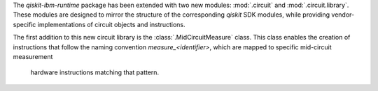 The `qiskit-ibm-runtime` package has been extended with two new modules: :mod:`.circuit` and 
:mod:`.circuit.library`. These modules are designed to mirror the structure of the 
corresponding `qiskit` SDK modules, while providing vendor-specific implementations of 
circuit objects and instructions.

The first addition to this new circuit library is the :class:`.MidCircuitMeasure` class. 
This class enables the creation of instructions that follow the naming convention 
`measure_<identifier>`, which are mapped to specific mid-circuit measurement
 hardware instructions matching that pattern.